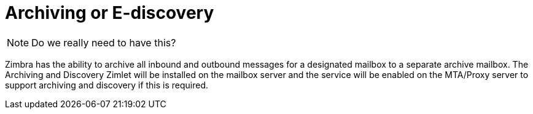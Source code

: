 = Archiving or E-discovery

[NOTE]
Do we really need to have this?

Zimbra has the ability to archive all inbound and outbound messages for a designated mailbox to a separate archive mailbox. The Archiving and Discovery Zimlet will be installed on the mailbox server and the service will be enabled on the MTA/Proxy server to support archiving and discovery if this is required.
